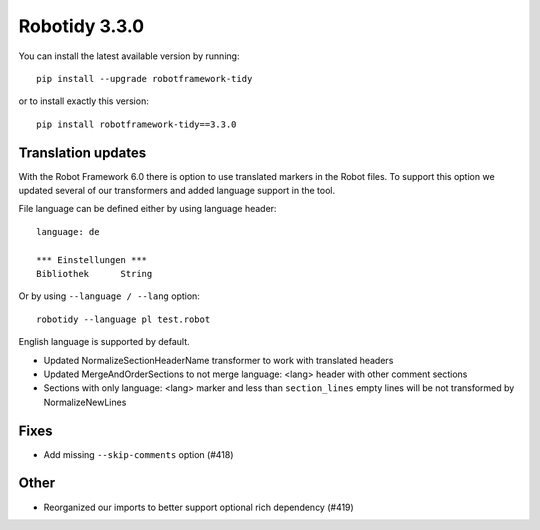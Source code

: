 Robotidy 3.3.0
=========================================

You can install the latest available version by running::

    pip install --upgrade robotframework-tidy

or to install exactly this version::

    pip install robotframework-tidy==3.3.0

Translation updates
--------------------
With the Robot Framework 6.0 there is option to use translated markers in the Robot files.
To support this option we updated several of our transformers and added language support in the tool.

File language can be defined either by using language header::

    language: de

    *** Einstellungen ***
    Bibliothek      String

Or by using ``--language / --lang`` option::

    robotidy --language pl test.robot

English language is supported by default.

* Updated NormalizeSectionHeaderName transformer to work with translated headers
* Updated MergeAndOrderSections to not merge language: <lang> header with other comment sections
* Sections with only language: <lang> marker and less than ``section_lines`` empty lines will be not transformed by NormalizeNewLines

Fixes
------
* Add missing ``--skip-comments`` option (#418)

Other
-----
* Reorganized our imports to better support optional rich dependency (#419)
